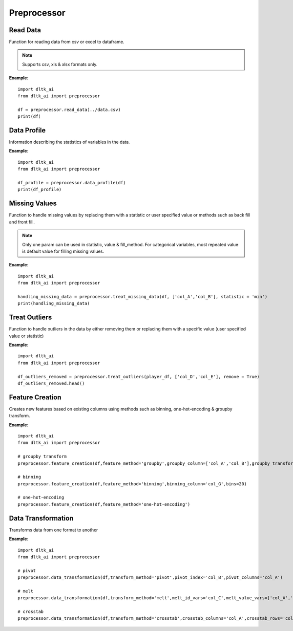 ************
Preprocessor
************

Read Data
---------

Function for reading data from csv or excel to dataframe.

.. function:: preprocessor.read_data(file_name,header=0,names=None,index_col=None,usecols=None,
                                    squeeze=False,mangle_dupe_cols=True,dtype=None,engine=None,
                                    converters=None,true_values=None,false_values=None,skiprows=None,
                                    skipfooter=0,nrows=None,na_values=None,keep_default_na=True,
                                    na_filter=True,verbose=False,parse_dates=False,date_parser=None,
                                    thousands=None,comment=None)


    :param data_path: path for data file - csv or excel
    :param file_name: complete path of the data file
    :param header: Row number(s) to use as the column names. default 0 (first row)
    :param names: List of column names to use. array-like, optional.
    :param index_col: Column(s) to use as the row labels of the DataFrame. int, str, sequence of int / str, or False, default None.
    :param usecols: a list of subset of columns
    :param squeeze: If the parsed data only contains one column then return a Series. bool, default False
    :param mangle_dupe_cols: Duplicate columns will be specified with extension such as 1,2..etc. bool, default True
    :param dtype: specify datatype of particular column while reading eg: {‘a’: ‘Int64’}
    :param engine: Parser engine to use. {‘c’, ‘python’}, optional
    :param converters: Dict of functions for converting values in certain columns. optional.
    :param true_values: Values to consider as True. list, optional.
    :param false_values: Values to consider as False. list, optional.
    :param skiprows: Line numbers to skip. list-like, int or callable, optional.
    :param skipfooter: Number of lines at bottom of file to skip. int, default 0.
    :param nrows: Number of rows of file to read. int, default 0.
    :param na_values: Additional strings to recognize as NA/NaN. scalar, str, list-like, or dict, optional.
    :param keep_default_na: Whether or not to include the default NaN values when parsing the data. bool, default True.
    :param na_filter: Detect missing value markers. bool, default True.
    :param verbose: Indicate number of NA values placed in non-numeric columns. bool, default False.
    :param parse_dates: bool or list of int or names or list of lists or dict, default False
    :param date_parser: Function to use for converting a sequence of string columns to an array of datetime instances. function, optional.
    :param thousands: Thousands separator. str, optional.
    :param comment: Indicates remainder of line should not be parsed. str, optional.

.. note:: Supports csv, xls & xlsx formats only.

**Example**::

    import dltk_ai
    from dltk_ai import preprocessor

    df = preprocessor.read_data(../data.csv)
    print(df)


Data Profile
------------
Information describing the statistics of variables in the data. 

.. function:: preprocessor.data_profile(dataframe)

   :param dataframe: dataframe
   :rtype: A dataframe with data dictionary

**Example**::

    import dltk_ai
    from dltk_ai import preprocessor

    df_profile = preprocessor.data_profile(df)
    print(df_profile)



Missing Values
---------------

Function to handle missing values by replacing them with a statistic or user specified value or methods such as back fill and front fill.

.. function:: preprocessor.treat_missing_data(dataframe, column, **kwargs):

    :param dataframe: dataframe
    :param column: list of columns/column to treat missing data

    `**kwargs`

    :keyword str statistic: min/max/mean/median/quantilevalue
    :keyword int value: user specified value
    :keyword str fill_method: bfill/ffill (bfill - backward fill, ffill - front fill)
    
    :rtype: a list of series of the columns where the missing values are imputed

.. note::
    Only one param can be used in statistic, value & fill_method.
    For categorical variables, most repeated value is default value for filling missing values.

**Example**::

    import dltk_ai
    from dltk_ai import preprocessor

    handling_missing_data = preprocessor.treat_missing_data(df, ['col_A','col_B'], statistic = 'min')
    print(handling_missing_data)


Treat Outliers
--------------

Function to handle outliers in the data by either removing them or replacing them with a specific value (user specified value or statistic)

.. function:: preprocessor.treat_outliers(dataframe, column, **kwargs):

    :param dataframe: dataframe
    :param column: list of columns/column to treat outliers
    `**kwargs`

    :keyword bool remove: True if the outliers should be removed form the data
    :keyword str statistic: min/max/mean/median/quantilevalue
    :keyword int value: bfill/ffill (bfill - backward fill, ffill - front fill)

    :rtype: Dataframe with outliers treated.

**Example**::

    import dltk_ai
    from dltk_ai import preprocessor

    df_outliers_removed = preprocessor.treat_outliers(player_df, ['col_D','col_E'], remove = True)
    df_outliers_removed.head()


Feature Creation
----------------

Creates new features based on existing columns using methods such as binning, one-hot-encoding & groupby transform.

.. function:: preprocessor.feature_creation(dataframe, feature_method, binning_column=None, bins=10, 
                            binning_right=True, binning_labels=None,
                     binning_retbins=False, binning_precision=3, binning_include_lowest=False,
                     binning_duplicates='raise', binning_ordered=True, dummies_prefix=None, dummies_prefix_sep='_',
                     dummies_dummy_na=False, dummies_column=None, dummies_sparse=False, dummies_drop_first=False,
                     groupby_column=None, groupby_transform_column=None, groupby_transform_metric='mean')

    
    :param dataframe: dataframe
    :param feature_method: binning/one-hot-encoding/groupby

    binning - bins a numerical variable based on user specified value.
    
    :param binning_column: dataframe column for binning.
    :param bins: Number of equal width bins. Default - 10
    :param binning_right: bool, default True. Indicates if the bins should include the right most value.
    :param binning_labels: array or bool, optional. Labels for the returned bins
    :param bool binning_retbins: Default False. Whether to return the bins or not. Useful when bins is provided as a scalar.
    :param binning_precision: precision to store and display bins labels.
    :param binning_include_lowest: Whether the first interval should be left-inclusive or not.
    :param binning_duplicates: raises error if bin edges are not unique. can opt for drop. values = 'raise','drop'.

    one-hot-encoding - Process in the data processing that is applied to categorical data, to convert it into a binary vector representation.

    :param dummies_prefix: list of prefix strings to name the dataframe columns.
    :param dummies_prefix_sep: if appending prefix, separator to use. default '_'
    :param dummies_dummy_na: Add columnt o indicate NaNs. Default - False.
    :param dummies_sparse: Whether the dummy-encoded columns should be backed by a SparseArray (True) or a regular NumPy array (False).
    :param dummies_drop_first: Whether to get k-1 dummies out of k categorical levels by removing the first level.

    groupby - groupby transform returns a self-produced dataframe with transformed values after applying the function specified in its parameter.

    :param groupby_column: list of columns to groupby in the dataframe
    :param groupby_transform_column: column to perform the transform operation on 
    :param groupby_transform_metric: metric to use for transformation - min/max/mean/median. Default - 'mean'

**Example**::

    import dltk_ai
    from dltk_ai import preprocessor

    # groupby transform
    preprocessor.feature_creation(df,feature_method='groupby',groupby_column=['col_A','col_B'],groupby_transform_column=['col_C'])

    # binning
    preprocessor.feature_creation(df,feature_method='binning',binning_column='col_G',bins=20)

    # one-hot-encoding
    preprocessor.feature_creation(df,feature_method='one-hot-encoding')


Data Transformation
-------------------

Transforms data from one format to another


.. function:: preprocessor.feature_creation(dataframe, transform_method, pivot_index=None, pivot_columns=None, 
                                            pivot_values=None, melt_id_vars=None, melt_value_vars=None, 
                                            crosstab_columns=None, crosstab_rows=None)


    :param dataframe: dataframe
    :param feature_method: pivot/melt/crosstab
    
    pivot - Summarises data in a given dataframe.
    
    :param pivot_index: `str or object or a list of str, optional.` Index column of the new dataframe. 
    :param pivot_columns: `str or object or a list of str`. Columns to make the pivot dataframe.
    :param pivot_values: `str, object or a list of the previous, optional`. Columns for populating pivot dataframe's values.

    melt - Converts a dataframe from wide to long format. Transforms a DataFrame into a format where one or more columns are identifier variables (id_vars), while all other columns, considered measured variables (value_vars), are 'unpivoted' to the row axis, leaving just two non-identifier columns, ‘variable’ and ‘value’.

    :param melt_id_vars: `tuple, list, or ndarray, optional`. columns to use as identifier variables.
    :param melt_value_vars: `tuple, list, or ndarray, optional`. Columns to unpivot. If not specified uses all columns except the ones specified in melt_id_vars.

    crosstab - Frequency table of factors between 2 or more variables.

    :param crosstab_columns: list of variables for columns in transformed data. 
    :param crosstab_rows: list of variables for rows in transformed data.

    :rtype: reshaped dataframe


**Example**::

    import dltk_ai
    from dltk_ai import preprocessor

    # pivot 
    preprocessor.data_transformation(df,transform_method='pivot',pivot_index='col_B',pivot_columns='col_A')

    # melt
    preprocessor.data_transformation(df,transform_method='melt',melt_id_vars='col_C',melt_value_vars=['col_A','col_B'])

    # crosstab
    preprocessor.data_transformation(df,transform_method='crosstab',crosstab_columns='col_A',crosstab_rows='col_B')





